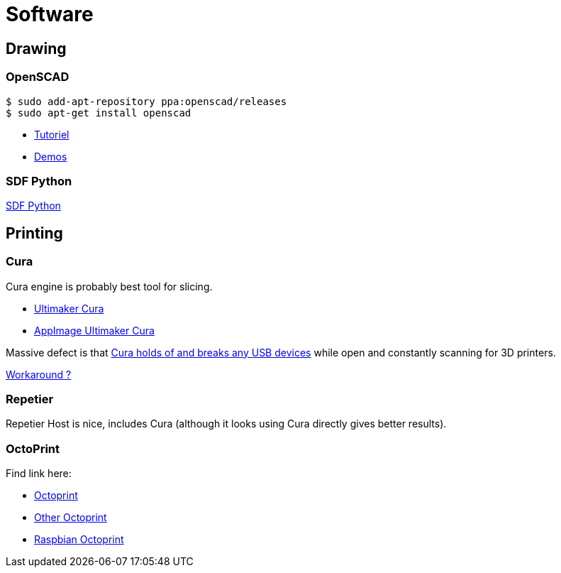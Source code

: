 
= Software

== Drawing

=== OpenSCAD

[source, bash]
----
$ sudo add-apt-repository ppa:openscad/releases
$ sudo apt-get install openscad
----

* link:http://edutechwiki.unige.ch/fr/Tutoriel_OpenSCAD[Tutoriel]
* link:https://github.com/openscad/list-comprehension-demos[Demos]


=== SDF Python

link:https://github.com/fogleman/sdf[SDF Python]

== Printing

=== Cura

Cura engine is probably best tool for slicing.

* link:https://download.ultimaker.com[Ultimaker Cura]
* link:https://github.com/Ultimaker/Cura/releases[AppImage Ultimaker Cura]

[IMPORTAN]
====
Massive defect is that link:https://github.com/Ultimaker/Cura/issues/5207[Cura holds of and breaks any USB devices] while open and constantly scanning for 3D printers.

link:https://github.com/Ultimaker/Cura/pull/4554[Workaround ?] 
====


=== Repetier

Repetier Host is nice, includes Cura (although it looks using Cura directly gives better results).

=== OctoPrint

Find link here:

* link:https://github.com/OctoPrint/docker[Octoprint]

* link:https://hub.docker.com/r/rbartl/docker-octoprint/[Other Octoprint]

* link:https://raspbian-france.fr/octoprint-raspberry/[Raspbian Octoprint]